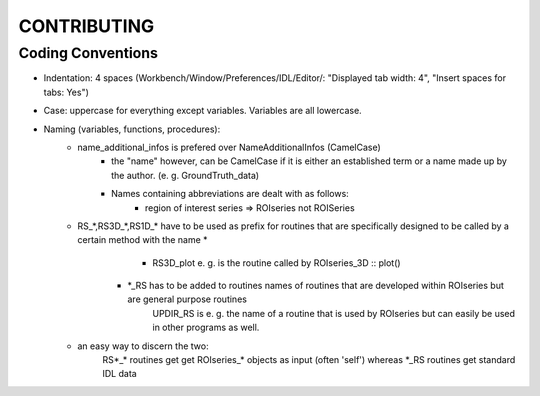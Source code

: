 ====================
CONTRIBUTING
====================

Coding Conventions
---------------------
- Indentation: 4 spaces (Workbench/Window/Preferences/IDL/Editor/: "Displayed tab width: 4", "Insert spaces for tabs: Yes")
- Case: uppercase for everything except variables. Variables are all lowercase.
- Naming (variables, functions, procedures): 
    - name_additional_infos is prefered over NameAdditionalInfos (CamelCase)
	- the "name" however, can be CamelCase if it is either an established term or a name made up by the author. (e. g. GroundTruth_data)
	- Names containing abbreviations are dealt with as follows:
		- region of interest series => ROIseries not ROISeries
    - RS_*,RS3D_*,RS1D_* have to be used as prefix for routines that are specifically designed to be called by a certain method with the name *
	    - RS3D_plot e. g. is the routine called by ROIseries_3D :: plot()
	- *_RS has to be added to routines names of routines that are developed within ROIseries but are general purpose routines
	    UPDIR_RS is e. g. the name of a routine that is used by ROIseries but can easily be used in other programs as well.
    - an easy way to discern the two:
		RS*_* routines get get ROIseries_* objects as input (often 'self') whereas *_RS routines get standard IDL data